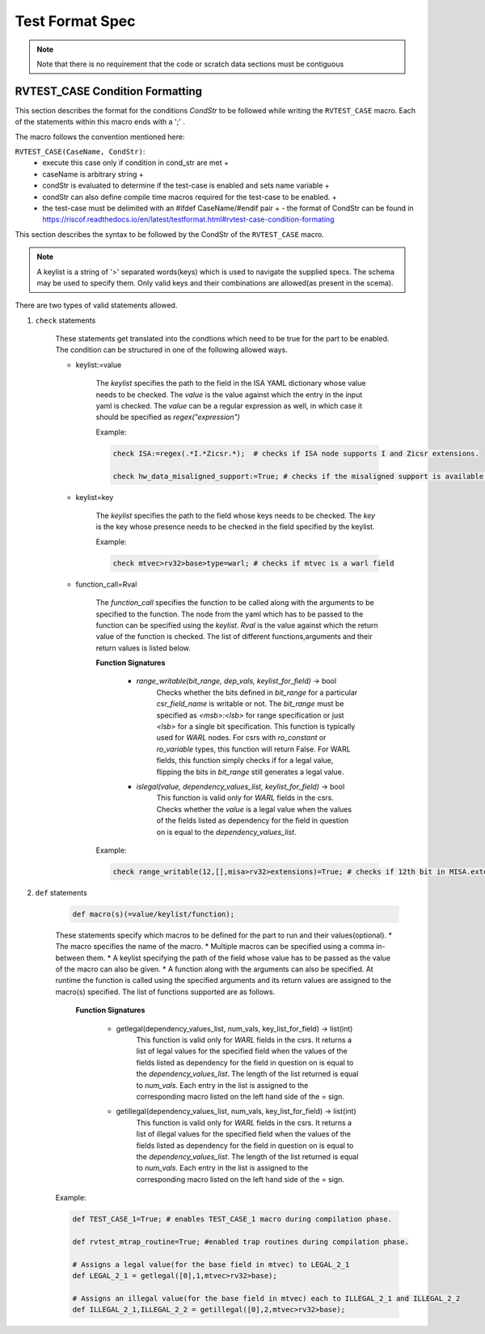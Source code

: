 .. _test_format_spec:

################
Test Format Spec
################

.. Vocabulary
.. ----------
.. 
.. 
.. .. _architectural_test:
.. 
.. The architectural test
.. ^^^^^^^^^^^^^^^^^^^^^^
.. The architectural test is a nonfunctional testing technique which is done to validate whether the system 
.. developed meets the prescribed standard or not. In this particular case the golden reference is 
.. the RISC-V ISA standard.
.. 
.. For purpose of this document we understand that the architectural test is a single test which 
.. represents the minimum test code that can be compiled and run. It is written in assembler code 
.. and its product is a :ref:`test signature <test_signature>`. An architectural test may consist of 
.. several :ref:`test cases <test_case>`.
.. 
.. .. _architectural_test_pool:
.. 
.. The RISC-V architectural test pool
.. ^^^^^^^^^^^^^^^^^^^^^^^^^^^^^^^^^^
.. The RISC-V architectural test pool consists of all approved :ref:`architectural tests <architectural_test>` that can be assembled by the test framework, forming the :ref:`architectural test suite <architectural_test_suite>`. The RISC-V architectural test pool must be test target independent (so, should correctly run on any compliant target). Note that this nonfunctional testing is not a substitute for verification or device test.
.. 
.. .. _architectural_test_suite:
.. 
.. The RISC-V architectural test suite
.. ^^^^^^^^^^^^^^^^^^^^^^^^^^^^^^^^^^^
.. The RISC-V architectural test suite is a group of tests selected from the :ref:`architectural test pool <architectural_test_pool>` to test architectural for the specific RISC-V configuration. Test results are obtained in the form of a :ref:`test suite signature <test_suite_signature>`. Selection of tests is performed based on the target's asserted configuration, and the spec,  Execution Environment or platform requirements. Compliant processor or processor models shall exhibit the same test suite signature as the golden reference test suite signature for the specific configuration being tested.
.. 
.. 
.. .. _test_case:
.. 
.. The test case
.. ^^^^^^^^^^^^^
.. A *test case* is part of the architectural test that tests just one feature of the specification.
.. 
.. 
.. .. note:: a single test can contain multiple test cases, each of which can have its own test inclusion condition (as defined by the cond_str parameter of the RVTEST_CASE macro.
.. 
.. .. image:: testpool.jpg
..     :align: center
..     :alt: testStruct
.. 
.. .. _test_case_signature:
.. 
.. The test case signature
.. ^^^^^^^^^^^^^^^^^^^^^^^
.. The *test case signature* is represented by single or multiple values. Values are written to memory at the address starting at the address specified by the RVMODEL_DATA_BEGIN and ending at RVMODEL_DATA_END. Signatures can be generated most easily using the RVTEST_SIGUPD macro.
.. 
.. .. _test_signature:
.. 
.. The test signature
.. ^^^^^^^^^^^^^^^^^^
.. The :ref:`test signature <test_signature>` is a characteristic value which is generated by the architectural test run. The :ref:`test signature <test_signature>` may consist of several :ref:`test case signature <test_case_signature>`, prefixed with a separate line containing the name of the test and a unique value indicating its version (e.g. git checkin hash). The test target is responsible for extracting values from memory and properly formatting them, using metadata provided to it by the framework using the RVMODEL_DATA_BEGIN and RVMODEL_DATA_END macros. Test case signature values are written one per line, starting with the most-significant byte on the left-hand side with the format <hex_value> where the length of value will be 32 bits (so 8 characters), regardless of the actual value length computed by the test.
.. 
.. .. _test_suite_signature:
.. 
.. The test suite signature
.. ^^^^^^^^^^^^^^^^^^^^^^^^
.. The *test suite signature* is defined as a set of :ref:`test signature <test_signature>` valid for given :ref:`computed test suite <architectural_test_suite>`. It represents the test signature of the particular RISC-V configuration selected for the architectural test.
.. 
.. .. _target_shell:
.. 
.. The target shell
.. ^^^^^^^^^^^^^^^^
.. The :ref:`target shell<target_shell>` is a vendor-supplied software and hardware environment around the :ref:`test target <test_target>` that enables it to communicate with the framework, including assembling and linking tests, loading tests into memory, executing tests, and extracting the signature. The input to the :ref:`target shell<target_shell>` is a .S :ref:`architectural test <architectural_test>` file, and the output is a :ref:`test signature <test_signature>`.
.. 
.. .. _test_target:
.. 
.. The test target
.. ^^^^^^^^^^^^^^^
.. The :ref:`test target <test_target>` can include a RISC-V Instruction Set Simulator (ISS), a RISC-V emulator, a RISC-V RTL model running on an HDL simulator, a RISC-V FPGA implementation or a physical chip or other model type. Each of the target types offers specific features and represents specific interface challenges. It is a role of the  :ref:`target shell <target_shell>` to handle different targets while using the same :ref:`architectural test pool <architectural_test_pool>` as a test source.
.. 
.. .. The RISC-V processor (device) configuration
.. .. ^^^^^^^^^^^^^^^^^^^^^^^^^^^^^^^^^^^^^^^^^^^
.. .. The RISC-V ISA specification allows many optional instructions, registers, and other features. Production directed targets typically have a fixed subset of available options. A simulator, on the other hand, may implement all known options which may be constrained to mimic the behavior of the RISC-V processor with the particular configuration.  It is a role of the Architectural Test Framework to build and use the :ref:`The RISC-V architectural test suite <architectural_test_suite>` suitable for the selected RISC-V configuration. 
.. 
.. .. _architectural_test_framework:
.. 
.. The architectural test framework
.. ^^^^^^^^^^^^^^^^^^^^^^^^^^^^^^^^
.. The :ref:`architectural test framework <architectural_test_framework>` selects and configures the :ref:`architectural test suite <architectural_test_suite>` from the :ref:`architectural test pool <architectural_test_pool>` for the selected :ref:`test target <test_target>` based on both the specific architectural choices made by an implementation and those required by the Execution Environment. It causes the :ref:`target shell <target_shell>` to build, execute, and report a signature. The :ref:`architectural test framework <architectural_test_framework>` then compares reported signatures, inserts test part names and version numbers and summarizes differences (or lack of them) into a RISC-V architectural report. The primary role of the well-defined :ref:`architectural test pool <architectural_test_pool>` structure is to provide the tests in a form suitable for the Architectural Test Framework selection engine.
.. 
.. 
.. Architectural test pool 
.. -----------------------
.. 
.. .. _test_pool_structure:
.. 
.. Test pool structure
.. ^^^^^^^^^^^^^^^^^^^
.. 
.. The structure of :ref:`architectural test <architectural_test>` in the :ref:`architectural test pool <architectural_test_pool>` shall be based on defined RISC-V extensions and privileged mode selection. This will provide a good overview of which parts of the ISA specification are already covered in the :ref:`architectural test suite <architectural_test_suite>`, and which tests are suitable for certain configurations. The architectural test pool has this structure:
.. 
.. .. code-block:: bash
.. 
..   architectural-tests-suite (root)
..   -- <architecture>_<mode>/<feature(s)>, where
.. 
..   <architecture> is [ RV32I | RV64I | RV32E ]
.. 
..   <mode> is [ M | MU | MS | MSU ], where
..      M   Machine      mode tests - tests execute in M-mode only 
..      MU  Machine/User mode tests - tests execute in both M- & U-modes (S-mode may exist)
..      MS  Machine/Supv mode tests - tests execute in both M- & S-modes (not U-mode)
..      MSU All          mode tests - tests execute in all of M-, S-, & U-Modes
.. 
..   <feature(s)> are the lettered extension [A | B | C | M ...] or subextension [Zifencei | Zam | ...] 
..   when the tests involve extensions, or more general names when tests cut across extension 
..   definitions (e.g. Priv, Interrupt, Vm). The feature string consists of an initial capital 
..   letter, followed by any further letters in lower case.
.. 
.. .. note:: this structure is for organizational purposes, not functional purposes, although full test names will take advantage of it.
.. 
.. Tests that will be executed in different modes, even if the results are identical, should be replicated in each mode directory, e.g. RV32I_M/, RV32I_MS/, and RV32I_MU/. These tests  are typically those involving trapping behavior, e.g load, store, and privileged ops.
.. 
.. Test naming
.. ^^^^^^^^^^^
.. 
.. The naming convention of a single test:
.. 
.. *<test objective>-<test number>.S*
.. 
..   * **test objective** - an aspect that the test is focused on. A test objective may be an instruction for ISA tests (ADD, SUB, ...), or a characteristic covering multiple instructions, e.g. exception event (misaligned fetch, misalign load/store) and others.
..   
..   * **test number** - number of the test. It is expected that multiple tests may be specified for one test objective. We recommend to break down complex tests into a set of small tests. A simple rule of thumb is one simple test objective = one simple test. The code becomes more readable and the test of the objective can be improved just by adding :ref:`test case <test_case>`. The typical example are instruction tests for the F extension. 
..   
..   *  A test name shall not include an ISA category as part of its name (i.e. the directory, subdirectory names). Experience has shown that including ISA category in the test name leads to very long test names. Instead, we have introduced the :ref:`Test pool structure<test_pool_structure>` where the full name is composed of the test path in the :ref:`Test pool structure<test_pool_structure>` and the simple test name. Since full names can be reconstructed easily it is not necessary to include the path in test names.
.. 
.. .. _available_macros:
.. 
.. Assembly macros and test labels
.. -------------------------------
.. 
.. There are both pre-defined and model-specific macros which shall be used in every test to guarantee 
.. their portability. In addition, there are both pre-defined and model specific macros that are not required, 
.. but may be used in tests for either convenience or debugging purposes.
.. 
.. Required, Pre-defined Macros
.. ^^^^^^^^^^^^^^^^^^^^^^^^^^^^
.. 
.. These macros are be defined in the file **compilance_test.h** by the author of the test. A
.. significant amount of the framework shall depend on the existence of these macros.
.. 
..   
.. ``RVTEST_ISA(isa_str)`` :   
..       - defines the Test Virtual Machine (TVM, the ISA being tested)
..       - empty macro to specify the isa required for compilation of the test.
..       - this is mandated to be present at the start of the test.
..   
.. ``RVTEST_CODE_BEGIN`` :
..     - start of code (test) section
..     - macro to indicate test code start add and where test startup routine is inserted. +
..     - no part of the test-code section should precede this macro
..     - this macro includes an initialization routine which pre-loads all the GPRs with unique values
..       (not `0xdeadbeef`). Register t0 and t1 are initialized to point to the labels :
..       `rvtest_code_begin` and `rvtest_code_end` respectively.
..     - the macros contains a label `rvtest_code_begin` after the above initilization routine to mark
..       the begining of the actual test.
..   
.. ``RVTEST_CODE_END`` :
..     - end of code (test) section +
..     - macro to indicate test code end. +
..     - no part of the test-code section should follow after this macro.
..     - the macro enforces a 16-byte boundary alignment
..     - the macro also inlcudes the label `rvtest_code_end` which marks the end of the actual test.
..     - if trap handling is enabled, this macro contains the entire trap handler code required by the
..       test.
..   
.. ``RVTEST_DATA_BEGIN``:
..     - marks the begining of the test data section +
..     - used to provided initialized data regions to be used by the test +
..     - this region starts at a 16-byte boundary +
..     - the start of this is macro can be addressed using the label: `rvtest_data_begin`
..     - when trap handling is enabled, this macro also includes the following labels :
..         . trapreg_sv: This region is used to save the temporary registers used in the trap-handler
..         code
..         . tramptbl_sv: This region is used to save the contents of the test-target's initial
..         code-section which is overwritten with the necessary trampoline table.
..         . mtvec_save: a double-word region to save the test-target specific mtvec register
..         . mscratch_save: a double-word region to save the test-target specific mscratch register
.. 
.. ``RVTEST_DATA_END``:
..     - this macros marks the end of the test input data section.
..     - the start of this macro can be addressed using the label: `rvtest_data_end`
.. 
.. ``RVTEST_CASE(CaseName, CondStr)``:
..     - execute this case only if condition in cond_str are met +
..     - caseName is arbitrary string  +
..     - condStr is evaluated to determine if the test-case is enabled and sets name variable +
..     - condStr can also define compile time macros required for the test-case to be enabled. +
..     - the test-case must be delimited with an #ifdef CaseName/#endif pair +
..       - the format of CondStr can be found in https://riscof.readthedocs.io/en/latest/testformat.html#rvtest-case-condition-formating
..   
.. Required, Model-defined Macros
.. ^^^^^^^^^^^^^^^^^^^^^^^^^^^^^^
.. 
.. These macros are be defined by the owner of the test target in the file **model_test.h**.
.. These macros are required to define the signature regions and also the logic required to halt/exit
.. the test.
.. 
.. ``RVMODEL_DATA_BEGIN``:   
..     - This macro marks the start of test-target data section. This section may include any of the
..       test-target specific data initialization. This macro however, must include labels (if any) to
..       indicate the begining of the signature region. One must ensure to not enforce any alignment
..       constraints on the signature region to avoid mismatches.
.. 
..       .. note:: The signature region should always begin at a XLEN-bit boundary.
..       
.. ``RVMODEL_DATA_END``:              
..     - This macros marks the signature-region. The entire signature reqgion must be included within
..       the RVMODEL_DATA_BEGIN and the RVMODEL_DATA_END macros. 
.. 
.. ``RVMODEL_HALT``:                  
..     - This macros must define the test-target halt mechanism. This macro is called when the test is
..       to be terminated either due to completion or dur to unsupported behavior. This macro could
..       also include routines to dump the signature region to a file on the host system which can be
..       used for comparison.
..       
.. Optional, Pre-defined Macros 
.. ^^^^^^^^^^^^^^^^^^^^^^^^^^^^
.. 
.. ``RVTEST_SIGBASE(BaseReg,Val)``:   
..     - defines the base register used to update signature values +
..     - Register BaseReg is loaded with value Val +
..     - hidden_offset is initialized to zero 
..       
.. ``RVTEST_SIGUPD(BaseReg, SigReg [, Offset])``: 
..     - if Offset is present in the arguments, hidden_offset if set to Offset +
..     - Sigreg is stored at hidden_offset[BaseReg]
..     - hidden_offset is post incremented so repeated uses store signature values sequentially
.. 
.. ``RVTEST_BASEUPD(BaseReg[oldBase[,newOff]])``: 
..     - [moves &] updates BaseReg past stored signature +
..     - Register BaseReg is loaded with the oldReg+newOff+hidden_offset +
..     - BaseReg is used if oldBase isn't specified; 0 is used if newOff isn't specified +
..     - hidden_offset is re-initialized to 0 afterwards
.. 
.. Optional, Model-defined Macros
.. ^^^^^^^^^^^^^^^^^^^^^^^^^^^^^^
.. 
.. ``RVMODEL_BOOT``:                       
..     - contains boot code for the test-target; may include emulation code or trap stub. If the
..       test-target enforces alignment or value restrictions on the mtvec csr, it is required that
..       this macro sets the value of mtvec to a region which is readable and writable by the machine
..       mode.
.. 
.. Test structure
.. --------------
.. 
.. All tests shall use a signature approach. Each test shall be written in the same style, with defined mandatory items. 
.. The test structure of an architectural test shall have the following sections in the order as follows:
.. 
.. .  Header + license (including a specification link, a brief test description and RVTEST_ISA macro)).
.. .  Includes of header files (see Common Header Files section).
.. .  Test Virtual Machine (TVM) specification,
.. .  Test code between “RVTEST_CODE_BEGIN” and “RVTEST_CODE_END”.
.. .  Input data section, marked with "RVTEST_DATA_BEGIN" and "RVTEST_DATA_END".
.. .  Output data section between “RVMODEL_DATA_BEGIN” and “RVMODEL_DATA_END”.
.. 
.. 
.. Note:: Note that there is no requirement that the code or scratch data sections must be contiguous 
.. in memory, or that they be located before or after data or code sections 
.. (configured by embedded directives recognized by the linker)
.. 
.. Common test format rules
.. ^^^^^^^^^^^^^^^^^^^^^^^^
.. 
.. There are the following common rules that shall be applied to each :ref:`The architectural test <architectural_test>`:
.. 
.. 1. Always use “//” as commentary. “#” should be used only for includes and defines.
.. 2. As part of the initialization code, all GPRs are preloaded with unique predefined values (which is not `0xdeadbeef`). However, t0 is initialized with `rvtest_code_begin` and t1 is initialized with `rvtest_data_begin`.
.. 3. The signature section of every test is pre-loaded with the word `0xdeadbeef`
.. 4. The signature region should always begin at a 16-byte boundary
.. 5. A test shall be divided into logical blocks (:ref:`The test case <test_case>`) according to the test goals. Test cases are enclosed in an `#ifdef <__CaseName__>, #endif` pair and begin with the RVTEST_CASE(CaseName,CondStr) macro that specifies the test case name, and a string that defines the conditions under which that :ref:`The test case <test_case>` can be selected for assembly and execution. Those conditions will be collected and used to generate the database which in turn is used to select tests for inclusion in the test suite for this target.
.. 6. Tests should use the RVTEST_SIGBASE(BaseReg,Val) macro to define the GPR used as a pointer to the output signature area, and its initial value. It can be used multiple times within a test to reassign the output area or change the base register. This value will be used by the invocations of the RVTEST_SIGUPD macro.
.. 7. Tests should use the RVTEST_SIGUPD(BaseReg, SigReg, ScratchReg, Value) macro to store signature values using (only) the base register defined in the most recently encountered RVTEST_SIGBASE(BaseReg,Val) macro. Repeated uses will automatically have an increasing offset that is managed by the macro. 
.. 
..   - Uses of RVTEST_SIGUPD shall always be preceded sometime in the test case by RVTEST_SIGBASE.
..   - Tests that use SIGUPD inside a loop or in any section of code that will be repeated (e.g. traps) must use the BASEUPD macro between each loop iteration or repeated code to ensure static values of the base and offset don't overwrite older values. 
.. 
.. 8. When macros are needed for debug purposes, only macros from _model_test.h_ shall be used. 
..    Note that using this feature shall not affect the signature results of the test run.
.. 9. Test shall not include other tests (e.g. #include “../add.S”) to prevent non-complete tests, compilation issues, and problems with code maintenance. 
.. 10. Tests and test cases shall be skipped if not required for a specific model test configuration based on test conditions defined in the RVTEST_CASE macro. Tests that are selected may be further configured using variables (e.g. XLEN) which are passed into the tests and used to compile them. In either case, those conditions and variables are derived from the YAML specification of the device and execution environment that are passed into the framework. The flow is to run an architectural test suite built by the :ref:`The architectural test framework,<architectural_test_framework>` from the :ref:`The RISC-V architectural test pool <architectural_test_pool>` to determine which tests and test cases to run. 
.. 11. Tests shall not depend on tool specific features. For example, tests shall avoid usage of internal GCC macros (e..g. ____risc_xlen__), specific syntax (char 'a' instead of 'a) or simulator features (e.g. tohost) etc.
.. 12. A test will end by either jumping to or implicitly reaching the `RVTEST_CODE_END` macro (i.e. rvtest_code_end label). The `RVTEST_CODE_END` macro is always followed by the `RVMODEL_HALT` macro. 
.. 13. Macros defined outside of a test shall only be defined in specific predefined header files (see :ref:`Common Header Files <common_header_files>` below), and once they are in use, they may be modified only if the function of all affected tests remains unchanged. It is acceptable that macros use may lead to operand repetition (register X is used every time).
.. 
..   - The aim of this restriction is to have test code more readable and to avoid side effects which may occur when different contributors will include new :ref:`The architectural test <architectural_test>` or updates of existing ones in the :ref:`The RISC-V architectural test pool <architectural_test_pool>`. This measure results from the negative experience, where the :ref:`The RISC-V architectural test suite, <architectural_test_suite>` could be used just for one target while the architectural test code changes were necessary to have it also running for other targets.
.. 
.. 14. All contents of the signature region must always be initialized to `0xdeadbeef`.
.. 15. The result of no operation should be stored in the signature even though not register has been altered.
.. 16. Pseudo ops other than `li` and `la` which can map to multiple standard instruction sequences should not be used.
.. 17. The actual test-section of the assembly must always start with the `RVTEST_CODE_BEGIN` which contains a routine to initialize the registers to specific values.
.. 
.. 
.. .. _common_header_files:
.. 
.. Common Header Files
.. ^^^^^^^^^^^^^^^^^^^
.. 
.. Each test shall include only the following header files:
.. 
.. . _model_test.h_ – defines target-specific macros, both required and optional:  (e.g. RVMODEL_xxx)
.. . _arch_test.h_ –  defines pre-defined test macros both required and optional:  (e.g. RVTEST_xxx)
.. 
.. The inclusion of the _arch_test.h_ should always occur after the _model_test.h_ file.
.. 
.. Important points to be noted regarding header files : 
.. 
.. . Adding new header files is forbidden in the test. It may lead to macro redefinition and compilation issues.
.. . Macros maybe defined and used inside a test, as they will not be defined and used outside that specific test.
.. // . Assertions will generate code that reports assertion failures (and optionally successes?) only if enabled by the framework.
.. // . In addition, the framework may collect the assertion values and save them as a signature output file if enabled by the framework.
.. 
.. Framework Requirements
.. ----------------------
.. 
.. The framework will import files that describe 
.. 
.. - the implemented, target-specific configuration parameters in YAML format
.. 
.. - the required, platform-specific  configuration parameters in YAML format
.. 
.. The framework will generate intermediate files, including a Test Database YAML file that selects tests from the test pool to generate a test suite for the target.
.. 
.. The framework will also invoke the :ref:`The target shell <target_shell>` as appropriate to cause tests to be built, loaded, executed, and results reported.
.. 
.. The YAML files define both the values of those conditions and values that can be used by the framework to configure tests (e.g. format of WARL CSR fields). 
.. Tests should not have #if, #ifdef, etc. for conditional assembly except those that surround RVMODEL_CASE macros
.. Instead, each of those should be a separate :ref:`The test case <test_case>` whose conditions are defined in
.. the common reference document entry for that test and test case number.


RVTEST_CASE Condition Formatting
--------------------------------

This section describes the format for the conditions `CondStr` to be followed while writing the ``RVTEST_CASE`` macro. 
Each of the statements within this macro ends with a ';' .

The macro follows the convention mentioned here:

``RVTEST_CASE(CaseName, CondStr)``:
    - execute this case only if condition in cond_str are met +
    - caseName is arbitrary string  +
    - condStr is evaluated to determine if the test-case is enabled and sets name variable +
    - condStr can also define compile time macros required for the test-case to be enabled. +
    - the test-case must be delimited with an #ifdef CaseName/#endif pair +
      - the format of CondStr can be found in https://riscof.readthedocs.io/en/latest/testformat.html#rvtest-case-condition-formating

This section describes the syntax to be followed by the CondStr of the ``RVTEST_CASE`` macro.

.. note::
  A keylist is a string of '>' separated words(keys) which is used to navigate the supplied specs. The schema may be used to specify them. Only valid keys and their combinations are allowed(as present in the scema).

There are two types of valid statements allowed.

1. ``check`` statements 

    These statements get translated into the condtions which need to be true for the part to be enabled.
    The condition can be structured in one of the following allowed ways.
    
    * keylist:=value

        The *keylist* specifies the path to the field in the ISA YAML dictionary whose value needs to be checked. 
        The *value* is the value against which the entry in the input yaml is checked.
        The *value* can be a regular expression as well, in which case it should be specified as *regex("expression")*

        Example: 

        .. code-block:: none

           check ISA:=regex(.*I.*Zicsr.*);  # checks if ISA node supports I and Zicsr extensions.

           check hw_data_misaligned_support:=True; # checks if the misaligned support is available.
    
    * keylist=key

        The *keylist* specifies the path to the field whose keys needs to be checked. 
        The *key* is the key whose presence needs to be checked in the field specified by the keylist.

        Example:

        .. code-block:: none

           check mtvec>rv32>base>type=warl; # checks if mtvec is a warl field

    * function_call=Rval
      
        The *function_call* specifies the function to be called along with the arguments to be specified to the function. The node from the yaml which has to be passed to the function can be specified using the *keylist*. 
        *Rval* is the value against which the return value of the function is checked. The list of different functions,arguments and their return values is listed below.
        
        **Function Signatures**

            * `range_writable(bit_range, dep_vals, keylist_for_field)` -> bool
                Checks whether the bits defined in *bit_range* for a particular *csr_field_name* is writable or not. 
                The *bit_range* must be specified as `<msb>:<lsb>` for range
                specification or just `<lsb>` for a single bit specification.
                This function is typically used for *WARL* nodes. For csrs with `ro_constant` or `ro_variable` types, 
                this function will return False. For WARL fields, this function
                simply checks if for a legal value, flipping the bits in
                *bit_range* still generates a legal value.

            * `islegal(value, dependency_values_list, keylist_for_field)` -> bool
                This function is valid only for *WARL* fields in the csrs. 
                Checks whether the *value* is a legal value when the values of 
                the fields listed as dependency for the field in question on 
                is equal to the *dependency_values_list*.

        Example:

        .. code-block:: none
            
            check range_writable(12,[],misa>rv32>extensions)=True; # checks if 12th bit in MISA.extensions is writable.

2. ``def`` statements
    
    .. code-block:: none
        
        def macro(s)(=value/keylist/function);
    
    These statements specify which macros to be defined for the part to run and their values(optional).
    * The macro specifies the name of the macro.
    * Multiple macros can be specified using a comma in-between them.
    * A keylist specifying the path of the field whose value has to be passed as the value of the macro can also be given.
    * A function along with the arguments can also be specified. At runtime the function is called using the specified arguments and its return values are assigned to the macro(s) specified. The list of functions supported are as follows.

        **Function Signatures**
        
            * getlegal(dependency_values_list, num_vals, key_list_for_field) -> list(int)
                This function is valid only for *WARL* fields in the csrs. It 
                returns a list of legal values for the specified field when the values 
                of the fields listed as dependency for the field in question on is equal 
                to the *dependency_values_list*. The length of the list returned is equal 
                to *num_vals*. Each entry in the list is assigned to the corresponding 
                macro listed on the left hand side of the *=* sign.

            * getillegal(dependency_values_list, num_vals, key_list_for_field) -> list(int)
                This function is valid only for *WARL* fields in the csrs. 
                It returns a list of illegal values for the specified field when the 
                values of the fields listed as dependency for the field in 
                question on is equal to the *dependency_values_list*. The length of 
                the list returned is equal to *num_vals*. Each entry in the 
                list is assigned to the corresponding macro listed on the left 
                hand side of the *=* sign.

    Example:

    .. code-block:: none

        def TEST_CASE_1=True; # enables TEST_CASE_1 macro during compilation phase.

        def rvtest_mtrap_routine=True; #enabled trap routines during compilation phase.

        # Assigns a legal value(for the base field in mtvec) to LEGAL_2_1
        def LEGAL_2_1 = getlegal([0],1,mtvec>rv32>base);             
        
        # Assigns an illegal value(for the base field in mtvec) each to ILLEGAL_2_1 and ILLEGAL_2_2
        def ILLEGAL_2_1,ILLEGAL_2_2 = getillegal([0],2,mtvec>rv32>base);  
